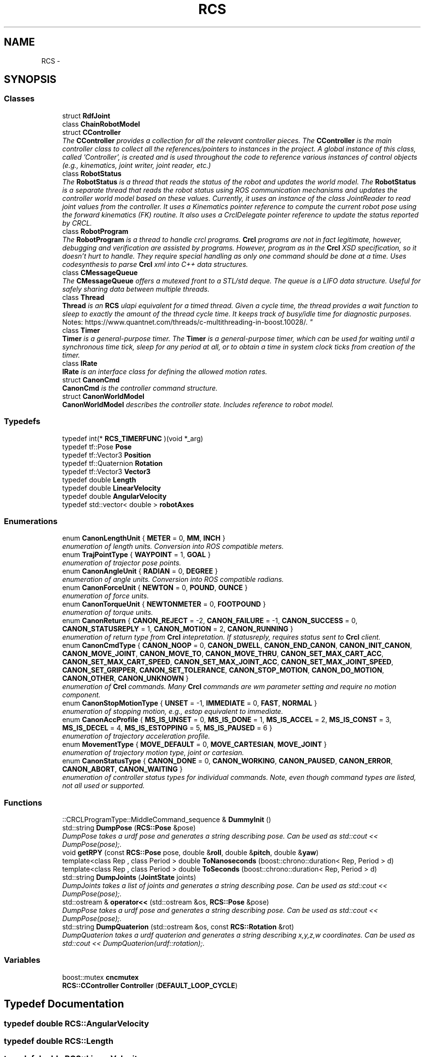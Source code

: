 .TH "RCS" 3 "Fri Apr 15 2016" "CRCL FANUC" \" -*- nroff -*-
.ad l
.nh
.SH NAME
RCS \- 
.SH SYNOPSIS
.br
.PP
.SS "Classes"

.in +1c
.ti -1c
.RI "struct \fBRdfJoint\fP"
.br
.ti -1c
.RI "class \fBChainRobotModel\fP"
.br
.ti -1c
.RI "struct \fBCController\fP"
.br
.RI "\fIThe \fBCController\fP provides a collection for all the relevant controller pieces\&. The \fBCController\fP is the main controller class to collect all the references/pointers to instances in the project\&. A global instance of this class, called 'Controller', is created and is used throughout the code to reference various instances of control objects (e\&.g\&., kinematics, joint writer, joint reader, etc\&.) \fP"
.ti -1c
.RI "class \fBRobotStatus\fP"
.br
.RI "\fIThe \fBRobotStatus\fP is a thread that reads the status of the robot and updates the world model\&. The \fBRobotStatus\fP is a separate thread that reads the robot status using ROS communication mechanisms and updates the controller world model based on these values\&. Currently, it uses an instance of the class JointReader to read joint values from the controller\&. It uses a Kinematics pointer reference to compute the current robot pose using the forward kinematics (FK) routine\&. It also uses a CrclDelegate pointer reference to update the status reported by CRCL\&. \fP"
.ti -1c
.RI "class \fBRobotProgram\fP"
.br
.RI "\fIThe \fBRobotProgram\fP is a thread to handle crcl programs\&. \fBCrcl\fP programs are not in fact legitimate, however, debugging and verification are assisted by programs\&. However, program as in the \fBCrcl\fP XSD specification, so it doesn't hurt to handle\&. They require special handling as only one command should be done at a time\&. Uses codesynthesis to parse \fBCrcl\fP xml into C++ data structures\&. \fP"
.ti -1c
.RI "class \fBCMessageQueue\fP"
.br
.RI "\fIThe \fBCMessageQueue\fP offers a mutexed front to a STL/std deque\&. The queue is a LIFO data structure\&. Useful for safely sharing data between multiple threads\&. \fP"
.ti -1c
.RI "class \fBThread\fP"
.br
.RI "\fI\fBThread\fP is an \fBRCS\fP ulapi equivalent for a timed thread\&. Given a cycle time, the thread provides a wait function to sleep to exactly the amount of the thread cycle time\&. It keeps track of busy/idle time for diagnostic purposes\&. 
.br
 Notes: https://www.quantnet.com/threads/c-multithreading-in-boost.10028/\&. \fP"
.ti -1c
.RI "class \fBTimer\fP"
.br
.RI "\fI\fBTimer\fP is a general-purpose timer\&. The \fBTimer\fP is a general-purpose timer, which can be used for waiting until a synchronous time tick, sleep for any period at all, or to obtain a time in system clock ticks from creation of the timer\&. \fP"
.ti -1c
.RI "class \fBIRate\fP"
.br
.RI "\fI\fBIRate\fP is an interface class for defining the allowed motion rates\&. \fP"
.ti -1c
.RI "struct \fBCanonCmd\fP"
.br
.RI "\fI\fBCanonCmd\fP is the controller command structure\&. \fP"
.ti -1c
.RI "struct \fBCanonWorldModel\fP"
.br
.RI "\fI\fBCanonWorldModel\fP describes the controller state\&. Includes reference to robot model\&. \fP"
.in -1c
.SS "Typedefs"

.in +1c
.ti -1c
.RI "typedef int(* \fBRCS_TIMERFUNC\fP )(void *_arg)"
.br
.ti -1c
.RI "typedef tf::Pose \fBPose\fP"
.br
.ti -1c
.RI "typedef tf::Vector3 \fBPosition\fP"
.br
.ti -1c
.RI "typedef tf::Quaternion \fBRotation\fP"
.br
.ti -1c
.RI "typedef tf::Vector3 \fBVector3\fP"
.br
.ti -1c
.RI "typedef double \fBLength\fP"
.br
.ti -1c
.RI "typedef double \fBLinearVelocity\fP"
.br
.ti -1c
.RI "typedef double \fBAngularVelocity\fP"
.br
.ti -1c
.RI "typedef std::vector< double > \fBrobotAxes\fP"
.br
.in -1c
.SS "Enumerations"

.in +1c
.ti -1c
.RI "enum \fBCanonLengthUnit\fP { \fBMETER\fP = 0, \fBMM\fP, \fBINCH\fP }"
.br
.RI "\fIenumeration of length units\&. Conversion into ROS compatible meters\&. \fP"
.ti -1c
.RI "enum \fBTrajPointType\fP { \fBWAYPOINT\fP = 1, \fBGOAL\fP }"
.br
.RI "\fIenumeration of trajector pose points\&. \fP"
.ti -1c
.RI "enum \fBCanonAngleUnit\fP { \fBRADIAN\fP = 0, \fBDEGREE\fP }"
.br
.RI "\fIenumeration of angle units\&. Conversion into ROS compatible radians\&. \fP"
.ti -1c
.RI "enum \fBCanonForceUnit\fP { \fBNEWTON\fP = 0, \fBPOUND\fP, \fBOUNCE\fP }"
.br
.RI "\fIenumeration of force units\&. \fP"
.ti -1c
.RI "enum \fBCanonTorqueUnit\fP { \fBNEWTONMETER\fP = 0, \fBFOOTPOUND\fP }"
.br
.RI "\fIenumeration of torque units\&. \fP"
.ti -1c
.RI "enum \fBCanonReturn\fP { \fBCANON_REJECT\fP = -2, \fBCANON_FAILURE\fP = -1, \fBCANON_SUCCESS\fP = 0, \fBCANON_STATUSREPLY\fP = 1, \fBCANON_MOTION\fP = 2, \fBCANON_RUNNING\fP }"
.br
.RI "\fIenumeration of return type from \fBCrcl\fP intepretation\&. If statusreply, requires status sent to \fBCrcl\fP client\&. \fP"
.ti -1c
.RI "enum \fBCanonCmdType\fP { \fBCANON_NOOP\fP = 0, \fBCANON_DWELL\fP, \fBCANON_END_CANON\fP, \fBCANON_INIT_CANON\fP, \fBCANON_MOVE_JOINT\fP, \fBCANON_MOVE_TO\fP, \fBCANON_MOVE_THRU\fP, \fBCANON_SET_MAX_CART_ACC\fP, \fBCANON_SET_MAX_CART_SPEED\fP, \fBCANON_SET_MAX_JOINT_ACC\fP, \fBCANON_SET_MAX_JOINT_SPEED\fP, \fBCANON_SET_GRIPPER\fP, \fBCANON_SET_TOLERANCE\fP, \fBCANON_STOP_MOTION\fP, \fBCANON_DO_MOTION\fP, \fBCANON_OTHER\fP, \fBCANON_UNKNOWN\fP }"
.br
.RI "\fIenumeration of \fBCrcl\fP commands\&. Many \fBCrcl\fP commands are wm parameter setting and require no motion component\&. \fP"
.ti -1c
.RI "enum \fBCanonStopMotionType\fP { \fBUNSET\fP = -1, \fBIMMEDIATE\fP = 0, \fBFAST\fP, \fBNORMAL\fP }"
.br
.RI "\fIenumeration of stopping motion, e\&.g\&., estop equivalent to immediate\&. \fP"
.ti -1c
.RI "enum \fBCanonAccProfile\fP { \fBMS_IS_UNSET\fP = 0, \fBMS_IS_DONE\fP = 1, \fBMS_IS_ACCEL\fP = 2, \fBMS_IS_CONST\fP = 3, \fBMS_IS_DECEL\fP = 4, \fBMS_IS_ESTOPPING\fP = 5, \fBMS_IS_PAUSED\fP = 6 }"
.br
.RI "\fIenumeration of trajectory acceleration profile\&. \fP"
.ti -1c
.RI "enum \fBMovementType\fP { \fBMOVE_DEFAULT\fP = 0, \fBMOVE_CARTESIAN\fP, \fBMOVE_JOINT\fP }"
.br
.RI "\fIenumeration of trajectory motion type, joint or cartesian\&. \fP"
.ti -1c
.RI "enum \fBCanonStatusType\fP { \fBCANON_DONE\fP = 0, \fBCANON_WORKING\fP, \fBCANON_PAUSED\fP, \fBCANON_ERROR\fP, \fBCANON_ABORT\fP, \fBCANON_WAITING\fP }"
.br
.RI "\fIenumeration of controller status types for individual commands\&. Note, even though command types are listed, not all used or supported\&. \fP"
.in -1c
.SS "Functions"

.in +1c
.ti -1c
.RI "::CRCLProgramType::MiddleCommand_sequence & \fBDummyInit\fP ()"
.br
.ti -1c
.RI "std::string \fBDumpPose\fP (\fBRCS::Pose\fP &pose)"
.br
.RI "\fIDumpPose takes a urdf pose and generates a string describing pose\&. Can be used as std::cout << DumpPose(pose);\&. \fP"
.ti -1c
.RI "void \fBgetRPY\fP (const \fBRCS::Pose\fP pose, double &\fBroll\fP, double &\fBpitch\fP, double &\fByaw\fP)"
.br
.ti -1c
.RI "template<class Rep , class Period > double \fBToNanoseconds\fP (boost::chrono::duration< Rep, Period > d)"
.br
.ti -1c
.RI "template<class Rep , class Period > double \fBToSeconds\fP (boost::chrono::duration< Rep, Period > d)"
.br
.ti -1c
.RI "std::string \fBDumpJoints\fP (\fBJointState\fP joints)"
.br
.RI "\fIDumpJoints takes a list of joints and generates a string describing pose\&. Can be used as std::cout << DumpPose(pose);\&. \fP"
.ti -1c
.RI "std::ostream & \fBoperator<<\fP (std::ostream &os, \fBRCS::Pose\fP &pose)"
.br
.RI "\fIDumpPose takes a urdf pose and generates a string describing pose\&. Can be used as std::cout << DumpPose(pose);\&. \fP"
.ti -1c
.RI "std::string \fBDumpQuaterion\fP (std::ostream &os, const \fBRCS::Rotation\fP &rot)"
.br
.RI "\fIDumpQuaterion takes a urdf quaterion and generates a string describing x,y,z,w coordinates\&. Can be used as std::cout << DumpQuaterion(urdf::rotation);\&. \fP"
.in -1c
.SS "Variables"

.in +1c
.ti -1c
.RI "boost::mutex \fBcncmutex\fP"
.br
.ti -1c
.RI "\fBRCS::CController\fP \fBController\fP (\fBDEFAULT_LOOP_CYCLE\fP)"
.br
.in -1c
.SH "Typedef Documentation"
.PP 
.SS "typedef double \fBRCS::AngularVelocity\fP"

.SS "typedef double \fBRCS::Length\fP"

.SS "typedef double \fBRCS::LinearVelocity\fP"

.SS "typedef tf::Pose \fBRCS::Pose\fP"

.SS "typedef tf::Vector3 \fBRCS::Position\fP"

.SS "typedef int( * RCS::RCS_TIMERFUNC)(void *_arg)"

.SS "typedef std::vector<double> \fBRCS::robotAxes\fP"

.SS "typedef tf::Quaternion \fBRCS::Rotation\fP"

.SS "typedef tf::Vector3 \fBRCS::Vector3\fP"

.SH "Enumeration Type Documentation"
.PP 
.SS "enum \fBRCS::CanonAccProfile\fP"

.PP
enumeration of trajectory acceleration profile\&. 
.PP
\fBEnumerator\fP
.in +1c
.TP
\fB\fIMS_IS_UNSET \fP\fP
.TP
\fB\fIMS_IS_DONE \fP\fP
.TP
\fB\fIMS_IS_ACCEL \fP\fP
.TP
\fB\fIMS_IS_CONST \fP\fP
.TP
\fB\fIMS_IS_DECEL \fP\fP
.TP
\fB\fIMS_IS_ESTOPPING \fP\fP
.TP
\fB\fIMS_IS_PAUSED \fP\fP
.SS "enum \fBRCS::CanonAngleUnit\fP"

.PP
enumeration of angle units\&. Conversion into ROS compatible radians\&. 
.PP
\fBEnumerator\fP
.in +1c
.TP
\fB\fIRADIAN \fP\fP
.TP
\fB\fIDEGREE \fP\fP
.SS "enum \fBRCS::CanonCmdType\fP"

.PP
enumeration of \fBCrcl\fP commands\&. Many \fBCrcl\fP commands are wm parameter setting and require no motion component\&. 
.PP
\fBEnumerator\fP
.in +1c
.TP
\fB\fICANON_NOOP \fP\fP
.TP
\fB\fICANON_DWELL \fP\fP
.TP
\fB\fICANON_END_CANON \fP\fP
.TP
\fB\fICANON_INIT_CANON \fP\fP
.TP
\fB\fICANON_MOVE_JOINT \fP\fP
.TP
\fB\fICANON_MOVE_TO \fP\fP
.TP
\fB\fICANON_MOVE_THRU \fP\fP
.TP
\fB\fICANON_SET_MAX_CART_ACC \fP\fP
.TP
\fB\fICANON_SET_MAX_CART_SPEED \fP\fP
.TP
\fB\fICANON_SET_MAX_JOINT_ACC \fP\fP
.TP
\fB\fICANON_SET_MAX_JOINT_SPEED \fP\fP
.TP
\fB\fICANON_SET_GRIPPER \fP\fP
.TP
\fB\fICANON_SET_TOLERANCE \fP\fP
.TP
\fB\fICANON_STOP_MOTION \fP\fP
.TP
\fB\fICANON_DO_MOTION \fP\fP
.TP
\fB\fICANON_OTHER \fP\fP
.TP
\fB\fICANON_UNKNOWN \fP\fP
.SS "enum \fBRCS::CanonForceUnit\fP"

.PP
enumeration of force units\&. 
.PP
\fBEnumerator\fP
.in +1c
.TP
\fB\fINEWTON \fP\fP
.TP
\fB\fIPOUND \fP\fP
.TP
\fB\fIOUNCE \fP\fP
.SS "enum \fBRCS::CanonLengthUnit\fP"

.PP
enumeration of length units\&. Conversion into ROS compatible meters\&. 
.PP
\fBEnumerator\fP
.in +1c
.TP
\fB\fIMETER \fP\fP
.TP
\fB\fIMM \fP\fP
.TP
\fB\fIINCH \fP\fP
.SS "enum \fBRCS::CanonReturn\fP"

.PP
enumeration of return type from \fBCrcl\fP intepretation\&. If statusreply, requires status sent to \fBCrcl\fP client\&. 
.PP
\fBEnumerator\fP
.in +1c
.TP
\fB\fICANON_REJECT \fP\fP
.TP
\fB\fICANON_FAILURE \fP\fP
.TP
\fB\fICANON_SUCCESS \fP\fP
.TP
\fB\fICANON_STATUSREPLY \fP\fP
.TP
\fB\fICANON_MOTION \fP\fP
.TP
\fB\fICANON_RUNNING \fP\fP
.SS "enum \fBRCS::CanonStatusType\fP"

.PP
enumeration of controller status types for individual commands\&. Note, even though command types are listed, not all used or supported\&. 
.PP
\fBEnumerator\fP
.in +1c
.TP
\fB\fICANON_DONE \fP\fP
.TP
\fB\fICANON_WORKING \fP\fP
.TP
\fB\fICANON_PAUSED \fP\fP
.TP
\fB\fICANON_ERROR \fP\fP
.TP
\fB\fICANON_ABORT \fP\fP
.TP
\fB\fICANON_WAITING \fP\fP
.SS "enum \fBRCS::CanonStopMotionType\fP"

.PP
enumeration of stopping motion, e\&.g\&., estop equivalent to immediate\&. 
.PP
\fBEnumerator\fP
.in +1c
.TP
\fB\fIUNSET \fP\fP
.TP
\fB\fIIMMEDIATE \fP\fP
.TP
\fB\fIFAST \fP\fP
.TP
\fB\fINORMAL \fP\fP
.SS "enum \fBRCS::CanonTorqueUnit\fP"

.PP
enumeration of torque units\&. 
.PP
\fBEnumerator\fP
.in +1c
.TP
\fB\fINEWTONMETER \fP\fP
.TP
\fB\fIFOOTPOUND \fP\fP
.SS "enum \fBRCS::MovementType\fP"

.PP
enumeration of trajectory motion type, joint or cartesian\&. 
.PP
\fBEnumerator\fP
.in +1c
.TP
\fB\fIMOVE_DEFAULT \fP\fP
.TP
\fB\fIMOVE_CARTESIAN \fP\fP
.TP
\fB\fIMOVE_JOINT \fP\fP
.SS "enum \fBRCS::TrajPointType\fP"

.PP
enumeration of trajector pose points\&. 
.PP
\fBEnumerator\fP
.in +1c
.TP
\fB\fIWAYPOINT \fP\fP
.TP
\fB\fIGOAL \fP\fP
.SH "Function Documentation"
.PP 
.SS "::CRCLProgramType::MiddleCommand_sequence& RCS::DummyInit ()"

.SS "std::string RCS::DumpJoints (\fBJointState\fPjoints)\fC [inline]\fP"

.PP
DumpJoints takes a list of joints and generates a string describing pose\&. Can be used as std::cout << DumpPose(pose);\&. 
.SS "std::string RCS::DumpPose (\fBRCS::Pose\fP &pose)"

.PP
DumpPose takes a urdf pose and generates a string describing pose\&. Can be used as std::cout << DumpPose(pose);\&. 
.SS "std::string RCS::DumpQuaterion (std::ostream &os, const \fBRCS::Rotation\fP &rot)\fC [inline]\fP"

.PP
DumpQuaterion takes a urdf quaterion and generates a string describing x,y,z,w coordinates\&. Can be used as std::cout << DumpQuaterion(urdf::rotation);\&. 
.SS "void RCS::getRPY (const \fBRCS::Pose\fPpose, double &roll, double &pitch, double &yaw)"

.SS "std::ostream& RCS::operator<< (std::ostream &os, \fBRCS::Pose\fP &pose)\fC [inline]\fP"

.PP
DumpPose takes a urdf pose and generates a string describing pose\&. Can be used as std::cout << DumpPose(pose);\&. 
.SS "template<class Rep , class Period > double RCS::ToNanoseconds (boost::chrono::duration< Rep, Period >d)"

.SS "template<class Rep , class Period > double RCS::ToSeconds (boost::chrono::duration< Rep, Period >d)"

.SH "Variable Documentation"
.PP 
.SS "boost::mutex RCS::cncmutex"

.SS "\fBCController\fP RCS::Controller"
global declaration of ONE controller 
.SH "Author"
.PP 
Generated automatically by Doxygen for CRCL FANUC from the source code\&.
